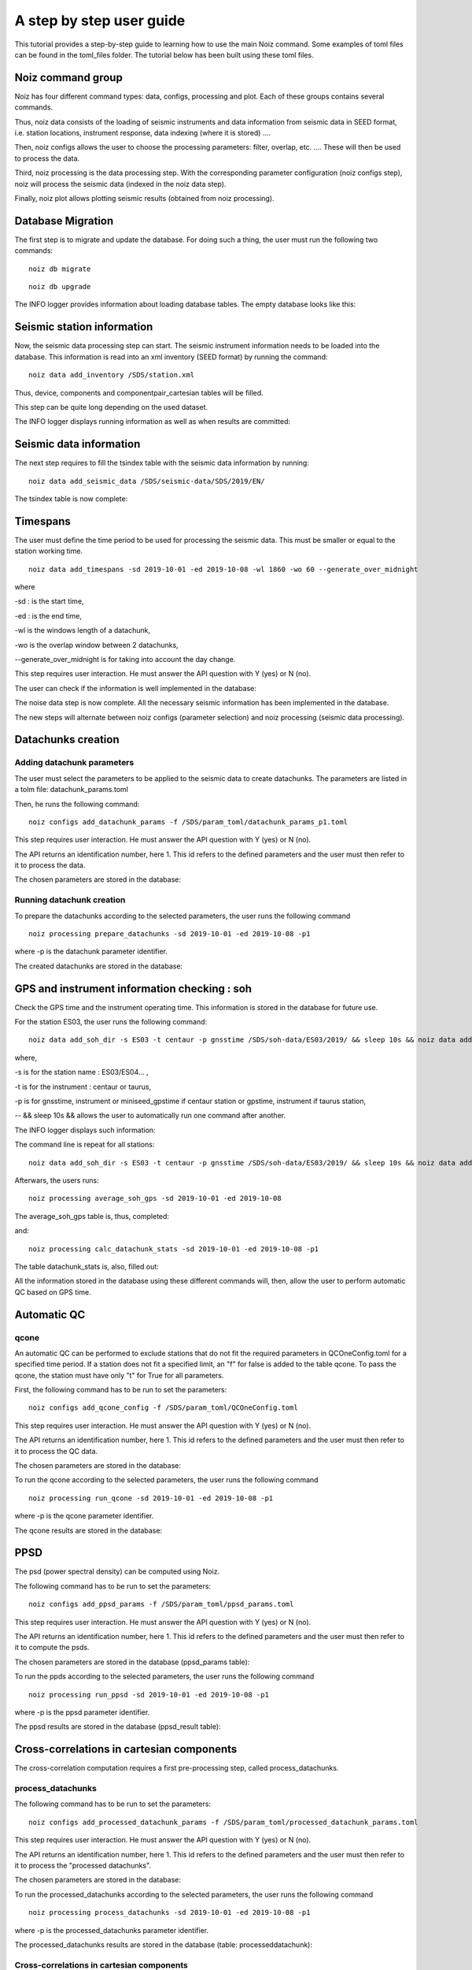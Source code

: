A step by step user guide
****************************

This tutorial provides a step-by-step guide to learning how to use the main Noiz command.
Some examples of toml files can be found in the toml_files folder.
The tutorial below has been built using these toml files.

Noiz command group
==================

Noiz has four different command types: data, configs, processing and plot. Each of these groups contains several commands.

Thus, noiz data consists of the loading of seismic instruments and data information from seismic data in SEED format, i.e. station locations, instrument response, data indexing (where it is stored) ....

Then, noiz configs allows the user to choose the processing parameters: filter, overlap, etc. .... These will then be used to process the data. 

Third, noiz processing is the data processing step. With the corresponding parameter configuration (noiz configs step), noiz will process the seismic data (indexed in the noiz data step). 

Finally, noiz plot allows plotting seismic results (obtained from noiz processing).


Database Migration
==================
The first step is to migrate and update the database. 
For doing such a thing, the user must run the following two commands:

::
    
    noiz db migrate

.. image:: _images/1_migration.PNG


::

    noiz db upgrade

.. image:: _images/2_migration_upgrade.PNG



The INFO logger provides information about loading database tables.
The empty database looks like this: 


.. image:: _images/3_db_init.PNG



Seismic station information
===========================

Now, the seismic data processing step can start.
The seismic instrument information needs to be loaded into the database. 
This information is read into an xml inventory (SEED format) by running the command:

::
    
    noiz data add_inventory /SDS/station.xml


Thus, device, components and componentpair_cartesian tables will be filled. 

.. image:: _images/4_device.PNG

.. image:: _images/5_components.PNG

.. image:: _images/6_componentpair_cartesian.PNG



This step can be quite long depending on the used dataset. 

The INFO logger displays running information as well as when results are committed:

.. image:: _images/7_add_seismic_stations.PNG


Seismic data information
========================

The next step requires to fill the tsindex table with the seismic data information by running:
::

    noiz data add_seismic_data /SDS/seismic-data/SDS/2019/EN/

.. image:: _images/8_addseismic_data.PNG

The tsindex table is now complete:

.. image:: _images/9_addseismic_data_db.PNG


Timespans
==========

The user must define the time period to be used for processing the seismic data. 
This must be smaller or equal to the station working time.
::
    
    noiz data add_timespans -sd 2019-10-01 -ed 2019-10-08 -wl 1860 -wo 60 --generate_over_midnight 

where

-sd : is the start time,

-ed : is the end time,

-wl is the windows length of a datachunk,

-wo is the overlap window between 2 datachunks,

--generate_over_midnight is for taking into account the day change. 

This step requires user interaction. He must answer the API question with Y (yes) or N (no).

.. image:: _images/10_add_timespan.PNG

The user can check if the information is well implemented in the database:

.. image:: _images/11_add_timespan.PNG


The noise data step is now complete. 
All the necessary seismic information has been implemented in the database.


The new steps will alternate between noiz configs (parameter selection) and noiz processing (seismic data processing).


Datachunks creation
===================

Adding datachunk parameters
---------------------------

The user must select the parameters to be applied to the seismic data to create datachunks.
The parameters are listed in a tolm file: datachunk_params.toml

Then, he runs the following command:
::
    
    noiz configs add_datachunk_params -f /SDS/param_toml/datachunk_params_p1.toml


This step requires user interaction. He must answer the API question with Y (yes) or N (no).

.. image:: _images/12_add_datachunk_configuration.PNG

The API returns an identification number, here 1.
This id refers to the defined parameters and the user must then refer to it to process the data.

The chosen parameters are stored in the database:

.. image:: _images/13_add_datachunk_configuration_db.PNG


Running datachunk creation
--------------------------

To prepare the datachunks according to the selected parameters, the user runs the following command
::
    
    noiz processing prepare_datachunks -sd 2019-10-01 -ed 2019-10-08 -p1

where -p is the datachunk parameter identifier.

The created datachunks are stored in the database:

.. image:: _images/15_add_datachunk_db.PNG


GPS and instrument information checking : soh
==============================================

Check the GPS time and the instrument operating time. 
This information is stored in the database for future use.

For the station ES03, the user runs the following command:
::
    
    noiz data add_soh_dir -s ES03 -t centaur -p gnsstime /SDS/soh-data/ES03/2019/ && sleep 10s && noiz data add_soh_dir -s ES03 -t centaur -p instrument /SDS/soh-data/ES03/2019/ 

where,

-s is for the station name : ES03/ES04... ,

-t is for the instrument : centaur or taurus,

-p is for gnsstime, instrument or miniseed_gpstime if centaur station or gpstime, instrument if taurus station,

-- && sleep 10s && allows the user to automatically run one command after another.


The INFO logger displays such information:

.. image:: _images/16_soh_ES03_1.PNG


The command line is repeat for all stations: 
::
    noiz data add_soh_dir -s ES03 -t centaur -p gnsstime /SDS/soh-data/ES03/2019/ && sleep 10s && noiz data add_soh_dir -s ES03 -t centaur -p instrument /SDS/soh-data/ES03/2019/ && sleep 10s &&     noiz data add_soh_dir -s  ES05  -t centaur -p instrument /SDS/soh-data/ES05/2019/ && sleep 10s && noiz data add_soh_dir -s ES05 -t centaur -p gnsstime /SDS/soh-data/ES05/2019/ && sleep 10s && noiz data add_soh_dir -s ES11 -t centaur -p instrument /SDS/soh-data/ES11/2019/ && sleep 10s && noiz data add_soh_dir -s ES11 -t centaur -p gnsstime /SDS/soh-data/ES11/2019/ && sleep 10s && noiz data add_soh_dir -s ES13 -t centaur -p instrument /SDS/soh-data/ES13/2019/ && sleep 10s && noiz data add_soh_dir -s ES13 -t centaur -p gnsstime /SDS/soh-data/ES13/2019/ && sleep 10s && noiz data add_soh_dir -s ES29 -t centaur -p instrument /SDS/soh-data/ES29/2019/ && sleep 10s && noiz data add_soh_dir -s ES29 -t centaur -p gnsstime /SDS/soh-data/ES29/2019/ && sleep 10s && noiz data add_soh_dir -s ES37 -t centaur -p instrument /SDS/soh-data/ES37/2019/ && sleep 10s && noiz data add_soh_dir -s ES37 -t centaur -p gnsstime /SDS/soh-data/ES37/2019/ && sleep 10s && noiz data add_soh_dir -s ES04 -t taurus -p instrument /SDS/soh-data/ES04/2019/ && sleep 10s && noiz data add_soh_dir -s ES04 -t taurus -p gpstime /SDS/soh-data/ES04/2019/ && sleep 10s && noiz data add_soh_dir -s ES203 -t taurus -p instrument /SDS/soh-data/ES203/2019/ && sleep 10s && noiz data add_soh_dir -s ES203 -t taurus -p gpstime /SDS/soh-data/ES203/2019/ && sleep 10s && noiz data add_soh_dir -s ES23 -t taurus -p instrument /SDS/soh-data/ES23/2019/ && sleep 10s && noiz data add_soh_dir -s ES23 -t taurus -p gpstime /SDS/soh-data/ES23/2019/ && sleep 10s && noiz data add_soh_dir -s ES26 -t taurus -p instrument /SDS/soh-data/ES26/2019/ && sleep 10s && noiz data add_soh_dir -s ES26 -t taurus -p gpstime /SDS/soh-data/ES26/2019/ && sleep 10s && noiz data add_soh_dir -s ES30 -t taurus -p instrument /SDS/soh-data/ES30/2019/ && sleep 10s && noiz data add_soh_dir -s ES30 -t taurus -p gpstime /SDS/soh-data/ES30/2019/ 


Afterwars, the users runs:
::
    noiz processing average_soh_gps -sd 2019-10-01 -ed 2019-10-08 

The average_soh_gps table is, thus, completed:

.. image:: _images/18_average_soh_db.PNG


and:


::

    noiz processing calc_datachunk_stats -sd 2019-10-01 -ed 2019-10-08 -p1


The table datachunk_stats is, also, filled out:

.. image:: _images/20_datachunk_stats_db.PNG

All the information stored in the database using these different commands will, then, allow the user to perform automatic QC based on GPS time.


Automatic QC
============

qcone
-----

An automatic QC can be performed to exclude stations that do not fit the required parameters in QCOneConfig.toml for a specified time period.
If a station does not fit a specified limit, an "f" for false is added to the table qcone.
To pass the qcone, the station must have only  "t" for True for all parameters.

First, the following command has to be run to set the parameters:
::
    noiz configs add_qcone_config -f /SDS/param_toml/QCOneConfig.toml

This step requires user interaction. He must answer the API question with Y (yes) or N (no).

.. image:: _images/21_qcone_config.PNG

The API returns an identification number, here 1.
This id refers to the defined parameters and the user must then refer to it to process the QC data.

The chosen parameters are stored in the database:

.. image:: _images/22_qcone_db.PNG

To run the qcone according to the selected parameters, the user runs the following command
::
    
    noiz processing run_qcone -sd 2019-10-01 -ed 2019-10-08 -p1

where -p is the qcone parameter identifier.

The qcone results are stored in the database:

.. image:: _images/23_qcone_run_db.PNG


PPSD
====

The psd (power spectral density) can be computed using Noiz.

The following command has to be run to set the parameters:
::
    
    noiz configs add_ppsd_params -f /SDS/param_toml/ppsd_params.toml

This step requires user interaction. He must answer the API question with Y (yes) or N (no).

.. image:: _images/24_ppsd_config_run.PNG

The API returns an identification number, here 1.
This id refers to the defined parameters and the user must then refer to it to compute the psds.

The chosen parameters are stored in the database (ppsd_params table):

.. image:: _images/25_ppsd_config_db.PNG

To run the ppds according to the selected parameters, the user runs the following command
::
    
    noiz processing run_ppsd -sd 2019-10-01 -ed 2019-10-08 -p1

where -p is the ppsd parameter identifier.

The ppsd results are stored in the database (ppsd_result table):

.. image:: _images/26_ppsd_results_db.PNG


Cross-correlations in cartesian components
===========================================

The cross-correlation computation requires a first pre-processing step, called process_datachunks.

process_datachunks
------------------

The following command has to be run to set the parameters:
::
    noiz configs add_processed_datachunk_params -f /SDS/param_toml/processed_datachunk_params.toml

This step requires user interaction. He must answer the API question with Y (yes) or N (no).

.. image:: _images/28_process_data_params.PNG

The API returns an identification number, here 1.
This id refers to the defined parameters and the user must then refer to it to process the "processed datachunks".

The chosen parameters are stored in the database:

.. image:: _images/29_process_data_params_db.PNG

To run the processed_datachunks according to the selected parameters, the user runs the following command
::
    
    noiz processing process_datachunks -sd 2019-10-01 -ed 2019-10-08 -p1

where -p is the processed_datachunks parameter identifier.

The processed_datachunks results are stored in the database (table: processeddatachunk):

.. image:: _images/29_process_data_db.PNG



Cross-correlations in cartesian components
------------------------------------------

The following command has to be run to set the parameters:
::

    noiz configs add_crosscorrelation_cartesian_params -f /SDS/param_toml/crosscorrelation_cartesian_params.toml

This step requires user interaction. He must answer the API question with Y (yes) or N (no).

.. image:: _images/30_xcorr_params_db.PNG

The API returns an identification number, here 1.
This id refers to the defined parameters and the user must then refer to it to compute the cartesian cross-correlations.

The chosen parameters are stored in the database:

.. image:: _images/31_xcorr_params_db2.PNG

To run the cartesian cross-correlations according to the selected parameters, the user runs the following command
::
    
    noiz processing run_crosscorrelations_cartesian -sd 2019-10-01 -ed 2019-10-08 -p1 -b125

where,

-p is the cartesian cross-correlations parameter identifier,
-b is the batch size. 

The cartesian cross-correlations results are stored in the database (table: crosscorrelation_cartesiannew):

.. image:: _images/32_xcorr_run_db.PNG


Beamforming
===========

Beamformers need to be calculated for different frequencies.
The "configs" command creates several sets of parameters according to a frequency range.

The following command has to be run to set the parameters:
::
    
    noiz configs generate_beamforming_params -f /SDS/param_toml/beamforming_params.toml -fn 0.05 -fx 2.05 -fp 0.05 -fw 0.1

where,

-fn is the lowest frequency,
-fx is the highest frequency, 
-fp is the step to go from fn to fx,
-fw is the frequency window.


This step requires user interaction. He must answer the API question with Y (yes) or N (no).

.. image:: _images/33_beamforming_params_db.PNG

The API returns an identification number, here 1.
This id refers to the defined parameters and the user must then refer to it to compute the beamformers.

The chosen parameters are stored in the database:

.. image:: _images/33_beamforming_params_db2.PNG


To compute the beamformers according to the selected parameters, the user runs the following command
::
    
    noiz processing run_beamforming -sd 2019-10-01 -ed 2019-10-08 -p1 -p2 -p3 -p4 -p5 -p6 -p7 -p8 -p9 -p10 -p11 -p12 -p13 -p14 -p15 -p16 -p17 -p18 -p19 -p20 -p21 -p22 -p23 -p24 -p25 -p26 -p27 -p28 -p29 -p30 -p31 -p32 -p33 -p34 -p35 -p36 -p37 -p38 -p39 -p40 -b1000 

where -p are the beamfomer parameter identifiers.